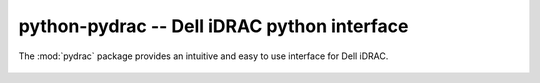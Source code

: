 python-pydrac -- Dell iDRAC python interface
============================================

.. module:: pydrac
    :synopsis: Dell iDRAC python interface.
.. moduleauthor:: Denis 'jawa' Pompilio <denis.pompilio@gmail.com>
.. sectionauthor:: Denis 'jawa' Pompilio <denis.pompilio@gmail.com>


The :mod:`pydrac` package provides an intuitive and easy to use interface for
Dell iDRAC.

    .. autodata:: __version__

    .. autoclass:: pydrac.RacAdm
        :members: